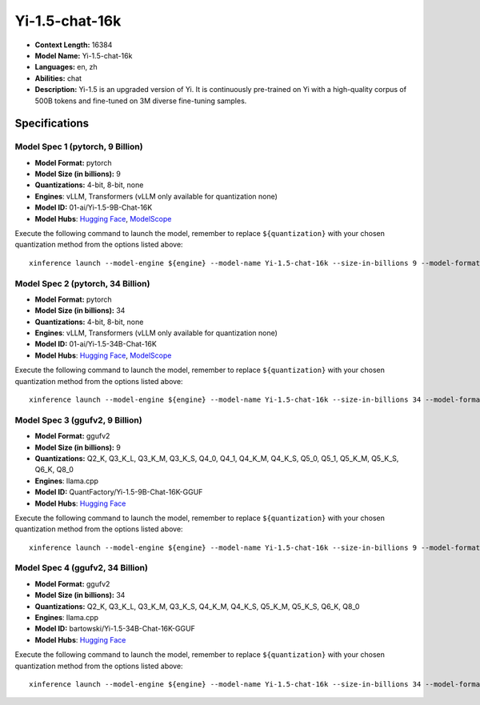 .. _models_llm_yi-1.5-chat-16k:

========================================
Yi-1.5-chat-16k
========================================

- **Context Length:** 16384
- **Model Name:** Yi-1.5-chat-16k
- **Languages:** en, zh
- **Abilities:** chat
- **Description:** Yi-1.5 is an upgraded version of Yi. It is continuously pre-trained on Yi with a high-quality corpus of 500B tokens and fine-tuned on 3M diverse fine-tuning samples.

Specifications
^^^^^^^^^^^^^^


Model Spec 1 (pytorch, 9 Billion)
++++++++++++++++++++++++++++++++++++++++

- **Model Format:** pytorch
- **Model Size (in billions):** 9
- **Quantizations:** 4-bit, 8-bit, none
- **Engines**: vLLM, Transformers (vLLM only available for quantization none)
- **Model ID:** 01-ai/Yi-1.5-9B-Chat-16K
- **Model Hubs**:  `Hugging Face <https://huggingface.co/01-ai/Yi-1.5-9B-Chat-16K>`__, `ModelScope <https://modelscope.cn/models/01ai/Yi-1.5-9B-Chat-16K>`__

Execute the following command to launch the model, remember to replace ``${quantization}`` with your
chosen quantization method from the options listed above::

   xinference launch --model-engine ${engine} --model-name Yi-1.5-chat-16k --size-in-billions 9 --model-format pytorch --quantization ${quantization}


Model Spec 2 (pytorch, 34 Billion)
++++++++++++++++++++++++++++++++++++++++

- **Model Format:** pytorch
- **Model Size (in billions):** 34
- **Quantizations:** 4-bit, 8-bit, none
- **Engines**: vLLM, Transformers (vLLM only available for quantization none)
- **Model ID:** 01-ai/Yi-1.5-34B-Chat-16K
- **Model Hubs**:  `Hugging Face <https://huggingface.co/01-ai/Yi-1.5-34B-Chat-16K>`__, `ModelScope <https://modelscope.cn/models/01ai/Yi-1.5-34B-Chat-16K>`__

Execute the following command to launch the model, remember to replace ``${quantization}`` with your
chosen quantization method from the options listed above::

   xinference launch --model-engine ${engine} --model-name Yi-1.5-chat-16k --size-in-billions 34 --model-format pytorch --quantization ${quantization}


Model Spec 3 (ggufv2, 9 Billion)
++++++++++++++++++++++++++++++++++++++++

- **Model Format:** ggufv2
- **Model Size (in billions):** 9
- **Quantizations:** Q2_K, Q3_K_L, Q3_K_M, Q3_K_S, Q4_0, Q4_1, Q4_K_M, Q4_K_S, Q5_0, Q5_1, Q5_K_M, Q5_K_S, Q6_K, Q8_0
- **Engines**: llama.cpp
- **Model ID:** QuantFactory/Yi-1.5-9B-Chat-16K-GGUF
- **Model Hubs**:  `Hugging Face <https://huggingface.co/QuantFactory/Yi-1.5-9B-Chat-16K-GGUF>`__

Execute the following command to launch the model, remember to replace ``${quantization}`` with your
chosen quantization method from the options listed above::

   xinference launch --model-engine ${engine} --model-name Yi-1.5-chat-16k --size-in-billions 9 --model-format ggufv2 --quantization ${quantization}


Model Spec 4 (ggufv2, 34 Billion)
++++++++++++++++++++++++++++++++++++++++

- **Model Format:** ggufv2
- **Model Size (in billions):** 34
- **Quantizations:** Q2_K, Q3_K_L, Q3_K_M, Q3_K_S, Q4_K_M, Q4_K_S, Q5_K_M, Q5_K_S, Q6_K, Q8_0
- **Engines**: llama.cpp
- **Model ID:** bartowski/Yi-1.5-34B-Chat-16K-GGUF
- **Model Hubs**:  `Hugging Face <https://huggingface.co/bartowski/Yi-1.5-34B-Chat-16K-GGUF>`__

Execute the following command to launch the model, remember to replace ``${quantization}`` with your
chosen quantization method from the options listed above::

   xinference launch --model-engine ${engine} --model-name Yi-1.5-chat-16k --size-in-billions 34 --model-format ggufv2 --quantization ${quantization}

